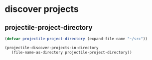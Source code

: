 * discover projects

** projectile-project-directory
#+begin_src emacs-lisp
  (defvar projectile-project-directory (expand-file-name "~/src"))

  (projectile-discover-projects-in-directory
     (file-name-as-directory projectile-project-directory))
#+end_src

